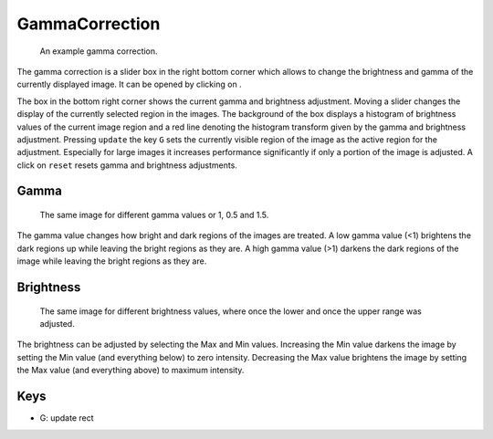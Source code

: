 GammaCorrection
===============

.. figure:: images/ModulesGamma.png
   :alt: Gamma Example

   An example gamma correction.

The gamma correction is a slider box in the right bottom corner which allows to change the brightness and gamma of the
currently displayed image. It can be opened by clicking on |the adjust icon|.

The box in the bottom right corner shows the current gamma and brightness adjustment. Moving a slider changes the
display of the currently selected region in the images. The background of the box displays a histogram of brightness
values of the current image region and a red line denoting the histogram transform given by the gamma and brightness
adjustment. Pressing ``update`` the key ``G`` sets the currently visible region of the image as the active region for
the adjustment. Especially for large images it increases performance significantly if only a portion of the
image is adjusted. A click on ``reset`` resets gamma and brightness adjustments.

Gamma
-----

.. figure:: images/ModulesGammaGamma.png
   :alt: Gamma Change

   The same image for different gamma values or 1, 0.5 and 1.5.

The gamma value changes how bright and dark regions of the images are
treated. A low gamma value (<1) brightens the dark regions up while
leaving the bright regions as they are. A high gamma value (>1) darkens
the dark regions of the image while leaving the bright regions as they
are.

Brightness
----------

.. figure:: images/ModulesGammaBrightness.png
   :alt: Brightness Change

   The same image for different brightness values, where once the lower and once the upper range was adjusted.

The brightness can be adjusted by selecting the Max and Min values.
Increasing the Min value darkens the image by setting the Min value (and
everything below) to zero intensity. Decreasing the Max value brightens
the image by setting the Max value (and everything above) to maximum
intensity.


Keys
----

-  G: update rect

.. |the adjust icon| image:: images/IconAdjust.png

